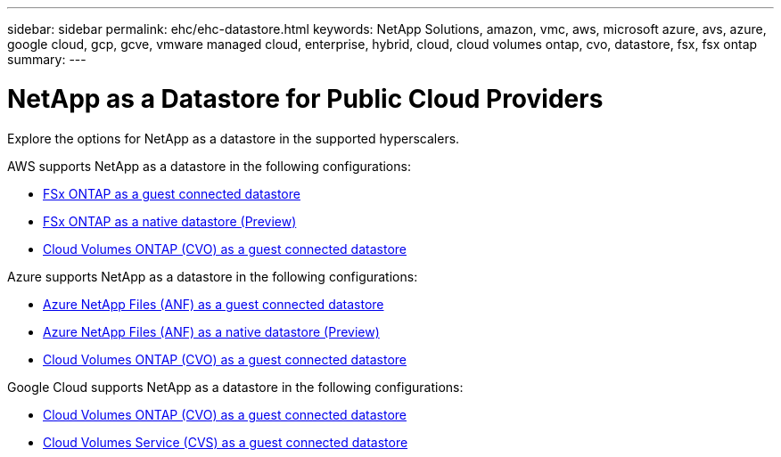---
sidebar: sidebar
permalink: ehc/ehc-datastore.html
keywords: NetApp Solutions, amazon, vmc, aws, microsoft azure, avs, azure, google cloud, gcp, gcve, vmware managed cloud, enterprise, hybrid, cloud, cloud volumes ontap, cvo, datastore, fsx, fsx ontap
summary:
---

= NetApp as a Datastore for Public Cloud Providers
:hardbreaks:
:nofooter:
:icons: font
:linkattrs:
:imagesdir: ./../media/

[.lead]
Explore the options for NetApp as a datastore in the supported hyperscalers.

//***********************************
//* AWS DataStore Support           *
//***********************************

// tag::aws-datastore[]

AWS supports NetApp as a datastore in the following configurations:

* link:aws-fsx-ontap-guest.html[FSx ONTAP as a guest connected datastore]

* link:aws-fsx-ontap-native.html[FSx ONTAP as a native datastore (Preview)]

* link:aws-cvo-guest.html[Cloud Volumes ONTAP (CVO) as a guest connected datastore]

// end::aws-datastore[]

//***********************************
//* Azure Datastore Support         *
//***********************************

// tag::azure-datastore[]

Azure supports NetApp as a datastore in the following configurations:

* link:azure-anf-guest.html[Azure NetApp Files (ANF) as a guest connected datastore]

* link:azure-anf-native.html[Azure NetApp Files (ANF) as a native datastore (Preview)]

* link:azure-cvo-guest.html[Cloud Volumes ONTAP (CVO) as a guest connected datastore]

// end::azure-datastore[]

//***********************************
//* Google Cloud Datastore Support  *
//***********************************

// tag::gcp-datastore[]

Google Cloud supports NetApp as a datastore in the following configurations:

* link:gcp-cvo-guest.html[Cloud Volumes ONTAP (CVO) as a guest connected datastore]

* link:gcp-cvs-guest.html[Cloud Volumes Service (CVS) as a guest connected datastore]

// end::gcp-datastore[]
